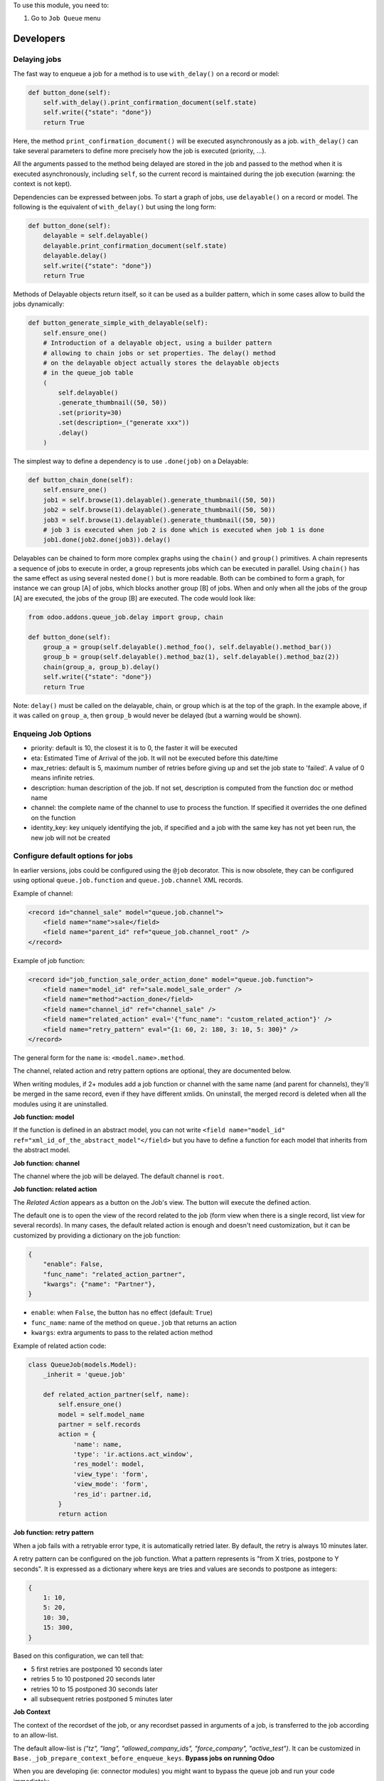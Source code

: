 To use this module, you need to:

#. Go to ``Job Queue`` menu

Developers
~~~~~~~~~~

Delaying jobs
-------------

The fast way to enqueue a job for a method is to use ``with_delay()`` on a record
or model:


.. code-block:: python

   def button_done(self):
       self.with_delay().print_confirmation_document(self.state)
       self.write({"state": "done"})
       return True

Here, the method ``print_confirmation_document()`` will be executed asynchronously
as a job. ``with_delay()`` can take several parameters to define more precisely how
the job is executed (priority, ...).

All the arguments passed to the method being delayed are stored in the job and
passed to the method when it is executed asynchronously, including ``self``, so
the current record is maintained during the job execution (warning: the context
is not kept).

Dependencies can be expressed between jobs. To start a graph of jobs, use ``delayable()``
on a record or model. The following is the equivalent of ``with_delay()`` but using the
long form:

.. code-block:: python

   def button_done(self):
       delayable = self.delayable()
       delayable.print_confirmation_document(self.state)
       delayable.delay()
       self.write({"state": "done"})
       return True

Methods of Delayable objects return itself, so it can be used as a builder pattern,
which in some cases allow to build the jobs dynamically:

.. code-block:: python

    def button_generate_simple_with_delayable(self):
        self.ensure_one()
        # Introduction of a delayable object, using a builder pattern
        # allowing to chain jobs or set properties. The delay() method
        # on the delayable object actually stores the delayable objects
        # in the queue_job table
        (
            self.delayable()
            .generate_thumbnail((50, 50))
            .set(priority=30)
            .set(description=_("generate xxx"))
            .delay()
        )

The simplest way to define a dependency is to use ``.done(job)`` on a Delayable:

.. code-block:: python

    def button_chain_done(self):
        self.ensure_one()
        job1 = self.browse(1).delayable().generate_thumbnail((50, 50))
        job2 = self.browse(1).delayable().generate_thumbnail((50, 50))
        job3 = self.browse(1).delayable().generate_thumbnail((50, 50))
        # job 3 is executed when job 2 is done which is executed when job 1 is done
        job1.done(job2.done(job3)).delay()

Delayables can be chained to form more complex graphs using the ``chain()`` and
``group()`` primitives.
A chain represents a sequence of jobs to execute in order, a group represents
jobs which can be executed in parallel. Using ``chain()`` has the same effect as
using several nested ``done()`` but is more readable. Both can be combined to
form a graph, for instance we can group [A] of jobs, which blocks another group
[B] of jobs. When and only when all the jobs of the group [A] are executed, the
jobs of the group [B] are executed. The code would look like:

.. code-block:: python

   from odoo.addons.queue_job.delay import group, chain

   def button_done(self):
       group_a = group(self.delayable().method_foo(), self.delayable().method_bar())
       group_b = group(self.delayable().method_baz(1), self.delayable().method_baz(2))
       chain(group_a, group_b).delay()
       self.write({"state": "done"})
       return True

Note: ``delay()`` must be called on the delayable, chain, or group which is at the top
of the graph. In the example above, if it was called on ``group_a``, then ``group_b``
would never be delayed (but a warning would be shown).


Enqueing Job Options
--------------------

* priority: default is 10, the closest it is to 0, the faster it will be
  executed
* eta: Estimated Time of Arrival of the job. It will not be executed before this
  date/time
* max_retries: default is 5, maximum number of retries before giving up and set
  the job state to 'failed'. A value of 0 means infinite retries.
* description: human description of the job. If not set, description is computed
  from the function doc or method name
* channel: the complete name of the channel to use to process the function. If
  specified it overrides the one defined on the function
* identity_key: key uniquely identifying the job, if specified and a job with
  the same key has not yet been run, the new job will not be created

Configure default options for jobs
----------------------------------

In earlier versions, jobs could be configured using the ``@job`` decorator.
This is now obsolete, they can be configured using optional ``queue.job.function``
and ``queue.job.channel`` XML records.

Example of channel:

.. code-block:: XML

    <record id="channel_sale" model="queue.job.channel">
        <field name="name">sale</field>
        <field name="parent_id" ref="queue_job.channel_root" />
    </record>

Example of job function:

.. code-block:: XML

    <record id="job_function_sale_order_action_done" model="queue.job.function">
        <field name="model_id" ref="sale.model_sale_order" />
        <field name="method">action_done</field>
        <field name="channel_id" ref="channel_sale" />
        <field name="related_action" eval='{"func_name": "custom_related_action"}' />
        <field name="retry_pattern" eval="{1: 60, 2: 180, 3: 10, 5: 300}" />
    </record>

The general form for the ``name`` is: ``<model.name>.method``.

The channel, related action and retry pattern options are optional, they are
documented below.

When writing modules, if 2+ modules add a job function or channel with the same
name (and parent for channels), they'll be merged in the same record, even if
they have different xmlids. On uninstall, the merged record is deleted when all
the modules using it are uninstalled.


**Job function: model**

If the function is defined in an abstract model, you can not write
``<field name="model_id" ref="xml_id_of_the_abstract_model"</field>``
but you have to define a function for each model that inherits from the abstract model.


**Job function: channel**

The channel where the job will be delayed. The default channel is ``root``.

**Job function: related action**

The *Related Action* appears as a button on the Job's view.
The button will execute the defined action.

The default one is to open the view of the record related to the job (form view
when there is a single record, list view for several records).
In many cases, the default related action is enough and doesn't need
customization, but it can be customized by providing a dictionary on the job
function:

.. code-block:: python

   {
       "enable": False,
       "func_name": "related_action_partner",
       "kwargs": {"name": "Partner"},
   }

* ``enable``: when ``False``, the button has no effect (default: ``True``)
* ``func_name``: name of the method on ``queue.job`` that returns an action
* ``kwargs``: extra arguments to pass to the related action method

Example of related action code:

.. code-block:: python

    class QueueJob(models.Model):
        _inherit = 'queue.job'

        def related_action_partner(self, name):
            self.ensure_one()
            model = self.model_name
            partner = self.records
            action = {
                'name': name,
                'type': 'ir.actions.act_window',
                'res_model': model,
                'view_type': 'form',
                'view_mode': 'form',
                'res_id': partner.id,
            }
            return action


**Job function: retry pattern**

When a job fails with a retryable error type, it is automatically
retried later. By default, the retry is always 10 minutes later.

A retry pattern can be configured on the job function. What a pattern represents
is "from X tries, postpone to Y seconds". It is expressed as a dictionary where
keys are tries and values are seconds to postpone as integers:


.. code-block:: python

   {
       1: 10,
       5: 20,
       10: 30,
       15: 300,
   }

Based on this configuration, we can tell that:

* 5 first retries are postponed 10 seconds later
* retries 5 to 10 postponed 20 seconds later
* retries 10 to 15 postponed 30 seconds later
* all subsequent retries postponed 5 minutes later

**Job Context**

The context of the recordset of the job, or any recordset passed in arguments of
a job, is transferred to the job according to an allow-list.

The default allow-list is `("tz", "lang", "allowed_company_ids", "force_company", "active_test")`. It can
be customized in ``Base._job_prepare_context_before_enqueue_keys``.
**Bypass jobs on running Odoo**

When you are developing (ie: connector modules) you might want
to bypass the queue job and run your code immediately.

To do so you can set `TEST_QUEUE_JOB_NO_DELAY=1` in your enviroment.

**Bypass jobs in tests**

When writing tests on job-related methods is always tricky to deal with
delayed recordsets. To make your testing life easier
you can set `test_queue_job_no_delay=True` in the context.

Tip: you can do this at test case level like this

.. code-block:: python

    @classmethod
    def setUpClass(cls):
        super().setUpClass()
        cls.env = cls.env(context=dict(
            cls.env.context,
            test_queue_job_no_delay=True,  # no jobs thanks
        ))

Then all your tests execute the job methods synchronously
without delaying any jobs.

Testing
-------

**Asserting enqueued jobs**

The recommended way to test jobs, rather than running them directly and synchronously is to
split the tests in two parts:

 * one test where the job is mocked and the test only verifies that
   the job has been delayed with the expected arguments
 * one test that only calls the method of the job synchronously, to validate the
   proper behavior of this method only

Proceeding this way means that you can prove that jobs will be enqueued properly
at runtime, and it ensures your code does not have a different behavior in tests
and in production (because running your jobs synchronously may have a different
behavior as they are in the same transaction / in the middle of the method).
Additionally, it gives more control on the arguments you want to pass when
calling the job's method (synchronously, this time, in the second type of
tests), and it makes tests smaller.

The best way to run such assertions on the enqueued jobs is to use
``odoo.addons.queue_job.tests.common.mock_jobs()``.

A very small example (more details in ``tests/common.py``):

.. code-block:: python

    # code
    def my_job_method(self, name, count):
        self.write({"name": " ".join([name] * count)

    def method_to_test(self):
        count = self.env["other.model"].search_count([])
        self.with_delay(priority=15).my_job_method("Hi!", count=count)
        return count

    # tests
    from odoo.addons.queue_job.tests.common import mock_jobs

    # first test only check the expected behavior of the method and the proper
    # enqueuing of jobs
    def test_method_to_test(self):
        with mock_jobs() as jobs_tester:
            result = self.env["model"].method_to_test()
            expected_count = 12

            jobs_tester.assert_jobs_count(1, only=self.env["model"].my_job_method)
            jobs_tester.assert_enqueued_job(
                self.env["model"].my_job_method,
                args=("Hi!",),
                kwargs=dict(count=expected_count),
                properties=dict(priority=15)
            )
            self.assertEqual(result, expected_count)


     # second test to validate the behavior of the job unitarily
     def test_my_job_method(self):
         record = self.env["model"].browse(1)
         record.my_job_method("Hi!", count=12)
         self.assertEqual(record.name, "Hi! Hi! Hi! Hi! Hi! Hi! Hi! Hi! Hi! Hi! Hi! Hi!")

If you prefer, you can still test the whole thing in a single test, by calling
``jobs_tester.perform_enqueued_jobs()`` in your test.

.. code-block:: python

    def test_method_to_test(self):
        with mock_jobs() as jobs_tester:
            result = self.env["model"].method_to_test()
            expected_count = 12

            jobs_tester.assert_jobs_count(1, only=self.env["model"].my_job_method)
            jobs_tester.assert_enqueued_job(
                self.env["model"].my_job_method,
                args=("Hi!",),
                kwargs=dict(count=expected_count),
                properties=dict(priority=15)
            )
            self.assertEqual(result, expected_count)

            jobs_tester.perform_enqueued_jobs()

            record = self.env["model"].browse(1)
            record.my_job_method("Hi!", count=12)
            self.assertEqual(record.name, "Hi! Hi! Hi! Hi! Hi! Hi! Hi! Hi! Hi! Hi! Hi! Hi!")

**Execute jobs synchronously when running Odoo**

When you are developing (ie: connector modules) you might want
to bypass the queue job and run your code immediately.

To do so you can set ``TEST_QUEUE_JOB_NO_DELAY=1`` in your environment.

.. WARNING:: Do not do this in production

**Execute jobs synchronously in tests**

You should use ``mock_jobs``, really, but if for any reason you could not use it,
and still need to have job methods executed synchronously in your tests, you can
do so by setting ``test_queue_job_no_delay=True`` in the context.

Tip: you can do this at test case level like this

.. code-block:: python

    @classmethod
    def setUpClass(cls):
        super().setUpClass()
        cls.env = cls.env(context=dict(
            cls.env.context,
            test_queue_job_no_delay=True,  # no jobs thanks
        ))

Then all your tests execute the job methods synchronously without delaying any
jobs.

.. NOTE:: in graphs of jobs, the ``test_queue_job_no_delay`` context key must be in at
          least one job's env of the graph for the whole graph to be executed synchronously


Tips and tricks
---------------

* **Idempotency** (https://www.restapitutorial.com/lessons/idempotency.html): The queue_job should be idempotent so they can be retried several times without impact on the data.
* **The job should test at the very beginning its relevance**: the moment the job will be executed is unknown by design. So the first task of a job should be to check if the related work is still relevant at the moment of the execution.

Patterns
--------
Through the time, two main patterns emerged:

1. For data exposed to users, a model should store the data and the model should be the creator of the job. The job is kept hidden from the users
2. For technical data, that are not exposed to the users, it is generally alright to create directly jobs with data passed as arguments to the job, without intermediary models.
